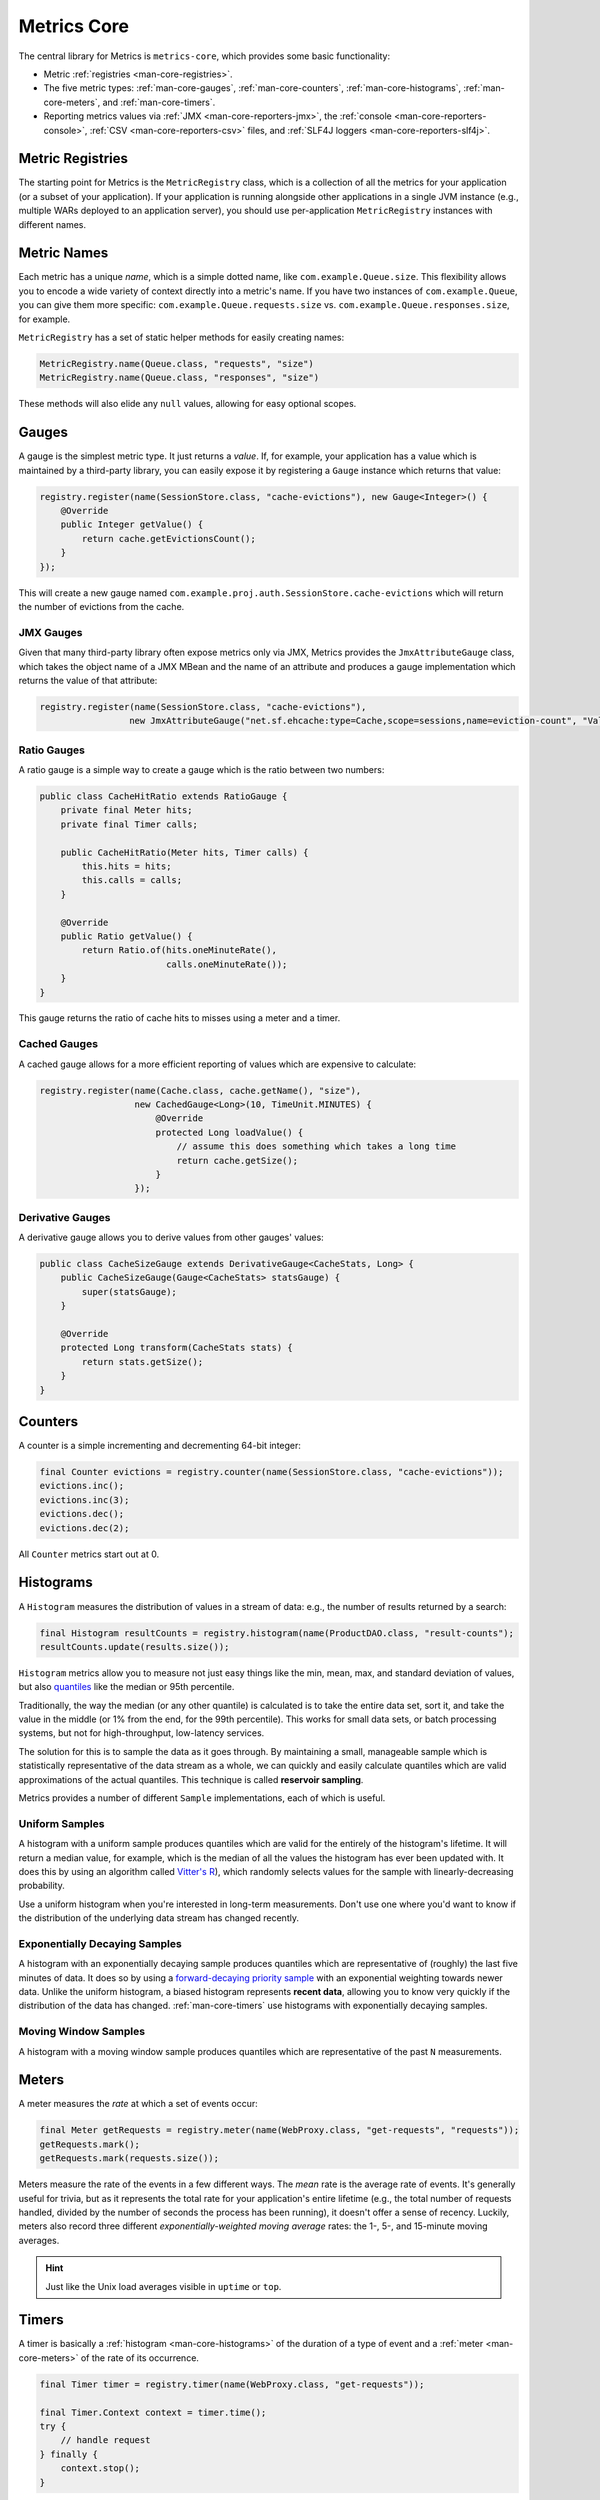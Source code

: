.. _manual-core:

############
Metrics Core
############

.. highlight:: text

The central library for Metrics is ``metrics-core``, which provides some basic functionality:

* Metric :ref:`registries <man-core-registries>`.
* The five metric types: :ref:`man-core-gauges`, :ref:`man-core-counters`,
  :ref:`man-core-histograms`, :ref:`man-core-meters`, and :ref:`man-core-timers`.
* Reporting metrics values via :ref:`JMX <man-core-reporters-jmx>`, the
  :ref:`console <man-core-reporters-console>`, :ref:`CSV <man-core-reporters-csv>` files, and
  :ref:`SLF4J loggers <man-core-reporters-slf4j>`.

.. _man-core-registries:

Metric Registries
=================

The starting point for Metrics is the ``MetricRegistry`` class, which is a collection of all the
metrics for your application (or a subset of your application). If your application is running
alongside other applications in a single JVM instance (e.g., multiple WARs deployed to an
application server), you should use per-application ``MetricRegistry`` instances with different
names.

.. _man-core-names:

Metric Names
============

Each metric has a unique *name*, which is a simple dotted name, like ``com.example.Queue.size``.
This flexibility allows you to encode a wide variety of context directly into a metric's name. If
you have two instances of ``com.example.Queue``, you can give them more specific:
``com.example.Queue.requests.size`` vs. ``com.example.Queue.responses.size``, for example.

``MetricRegistry`` has a set of static helper methods for easily creating names:

.. code-block:: java

    MetricRegistry.name(Queue.class, "requests", "size")
    MetricRegistry.name(Queue.class, "responses", "size")

These methods will also elide any ``null`` values, allowing for easy optional scopes.

.. _man-core-gauges:

Gauges
======

A gauge is the simplest metric type. It just returns a *value*. If, for example, your application
has a value which is maintained by a third-party library, you can easily expose it by registering a
``Gauge`` instance which returns that value:

.. code-block:: java

    registry.register(name(SessionStore.class, "cache-evictions"), new Gauge<Integer>() {
        @Override
        public Integer getValue() {
            return cache.getEvictionsCount();
        }
    });

This will create a new gauge named ``com.example.proj.auth.SessionStore.cache-evictions`` which will
return the number of evictions from the cache.

.. _man-core-gauges-jmx:

JMX Gauges
----------

Given that many third-party library often expose metrics only via JMX, Metrics provides the
``JmxAttributeGauge`` class, which takes the object name of a JMX MBean and the name of an attribute
and produces a gauge implementation which returns the value of that attribute:

.. code-block:: java

    registry.register(name(SessionStore.class, "cache-evictions"),
                     new JmxAttributeGauge("net.sf.ehcache:type=Cache,scope=sessions,name=eviction-count", "Value"));

.. _man-core-gauges-ratio:

Ratio Gauges
------------

A ratio gauge is a simple way to create a gauge which is the ratio between two numbers:

.. code-block:: java

    public class CacheHitRatio extends RatioGauge {
        private final Meter hits;
        private final Timer calls;

        public CacheHitRatio(Meter hits, Timer calls) {
            this.hits = hits;
            this.calls = calls;
        }

        @Override
        public Ratio getValue() {
            return Ratio.of(hits.oneMinuteRate(),
                            calls.oneMinuteRate());
        }
    }

This gauge returns the ratio of cache hits to misses using a meter and a timer.

.. _man-core-gauges-cached:

Cached Gauges
-------------

A cached gauge allows for a more efficient reporting of values which are expensive to calculate:

.. code-block:: java

    registry.register(name(Cache.class, cache.getName(), "size"),
                      new CachedGauge<Long>(10, TimeUnit.MINUTES) {
                          @Override
                          protected Long loadValue() {
                              // assume this does something which takes a long time
                              return cache.getSize();
                          }
                      });

.. _man-core-gauges-derivative:

Derivative Gauges
-----------------

A derivative gauge allows you to derive values from other gauges' values:

.. code-block:: java

    public class CacheSizeGauge extends DerivativeGauge<CacheStats, Long> {
        public CacheSizeGauge(Gauge<CacheStats> statsGauge) {
            super(statsGauge);
        }

        @Override
        protected Long transform(CacheStats stats) {
            return stats.getSize();
        }
    }

.. _man-core-counters:

Counters
========

A counter is a simple incrementing and decrementing 64-bit integer:

.. code-block:: java

    final Counter evictions = registry.counter(name(SessionStore.class, "cache-evictions"));
    evictions.inc();
    evictions.inc(3);
    evictions.dec();
    evictions.dec(2);

All ``Counter`` metrics start out at 0.

.. _man-core-histograms:

Histograms
==========

A ``Histogram`` measures the distribution of values in a stream of data: e.g., the number of results
returned by a search:

.. code-block:: java

    final Histogram resultCounts = registry.histogram(name(ProductDAO.class, "result-counts");
    resultCounts.update(results.size());

``Histogram`` metrics allow you to measure not just easy things like the min, mean, max, and
standard deviation of values, but also quantiles__ like the median or 95th percentile.

.. __: http://en.wikipedia.org/wiki/Quantile

Traditionally, the way the median (or any other quantile) is calculated is to take the entire data
set, sort it, and take the value in the middle (or 1% from the end, for the 99th percentile). This
works for small data sets, or batch processing systems, but not for high-throughput, low-latency
services.

The solution for this is to sample the data as it goes through. By maintaining a small, manageable
sample which is statistically representative of the data stream as a whole, we can quickly and
easily calculate quantiles which are valid approximations of the actual quantiles. This technique is
called **reservoir sampling**.

Metrics provides a number of different ``Sample`` implementations, each of which is useful.

.. _man-core-histograms-uniform:

Uniform Samples
---------------

A histogram with a uniform sample  produces quantiles which are valid for the entirely of the
histogram's lifetime. It will return a median value, for example, which is the median of all the
values the histogram has ever been updated with. It does this by using an algorithm called
`Vitter's R`__), which randomly selects values for the sample with linearly-decreasing probability.

.. __: http://www.cs.umd.edu/~samir/498/vitter.pdf

Use a uniform histogram when you're interested in long-term measurements. Don't use one where you'd
want to know if the distribution of the underlying data stream has changed recently.

.. _man-core-histograms-exponential:

Exponentially Decaying Samples
------------------------------

A histogram with an exponentially decaying sample produces quantiles which are representative of
(roughly) the last five minutes of data. It does so by using a `forward-decaying priority sample`__
with an exponential weighting towards newer data. Unlike the uniform histogram, a biased histogram
represents **recent data**, allowing you to know very quickly if the distribution of the data has
changed. :ref:`man-core-timers` use histograms with exponentially decaying samples.

.. __: http://www.research.att.com/people/Cormode_Graham/library/publications/CormodeShkapenyukSrivastavaXu09.pdf

.. _man-core-histograms-moving:

Moving Window Samples
---------------------

A histogram with a moving window sample produces quantiles which are representative of the past
``N`` measurements.

.. _man-core-meters:

Meters
======

A meter measures the *rate* at which a set of events occur:

.. code-block:: java

    final Meter getRequests = registry.meter(name(WebProxy.class, "get-requests", "requests"));
    getRequests.mark();
    getRequests.mark(requests.size());

Meters measure the rate of the events in a few different ways. The *mean* rate is the average rate
of events. It's generally useful for trivia, but as it represents the total rate for your
application's entire lifetime (e.g., the total number of requests handled, divided by the number of
seconds the process has been running), it doesn't offer a sense of recency. Luckily, meters also
record three different *exponentially-weighted moving average* rates: the 1-, 5-, and 15-minute
moving averages.

.. hint::

    Just like the Unix load averages visible in ``uptime`` or ``top``.

.. _man-core-timers:

Timers
======

A timer is basically a :ref:`histogram <man-core-histograms>` of the duration of a type of event and
a :ref:`meter <man-core-meters>` of the rate of its occurrence.

.. code-block:: java

    final Timer timer = registry.timer(name(WebProxy.class, "get-requests"));

    final Timer.Context context = timer.time();
    try {
        // handle request
    } finally {
        context.stop();
    }

.. note::

    Elapsed times for it events are measured internally in nanoseconds, using Java's high-precision
    ``System.nanoTime()`` method. Its precision and accuracy vary depending on operating system and
    hardware.

.. _man-core-sets:

Metric Sets
===========

Metrics can also be grouped together into reusable metric sets using the ``MetricSet`` interface.
This allows library authors to provide a single entry point for the instrumentation of a wide
variety of functionality.

.. _man-core-reporters:

Reporters
=========

Reporters are the way that your application exports all the measurements being made by its metrics.
``metrics-core`` comes with four ways of exporting your metrics:
:ref:`JMX <man-core-reporters-jmx>`, :ref:`console <man-core-reporters-console>`,
:ref:`SLF4J <man-core-reporters-slf4j>`, and :ref:`CSV <man-core-reporters-csv>`.

.. _man-core-reporters-jmx:

JMX
---

With ``JmxReporter``, you can expose your metrics as JMX MBeans. To explore this you can use
VisualVM__ (which ships with most JDKs as ``jvisualvm``) with the VisualVM-MBeans plugins installed
or JConsole (which ships with most JDKs as ``jconsole``):

.. __: http://visualvm.java.net/

.. image:: ../metrics-visualvm.png
    :alt: Metrics exposed as JMX MBeans being viewed in VisualVM's MBeans browser

.. tip::

    If you double-click any of the metric properties, VisualVM will start graphing the data for that
    property. Sweet, eh?

.. warning::

    We don't recommend that you try to gather metrics from your production environment. JMX's RPC
    API is fragile and bonkers. For development purposes and browsing, though, it can be very
    useful.

To report metrics via JMX:

.. code-block:: java

    final JmxReporter reporter = JmxReporter.forRegistry(registry).build();
    reporter.start();

.. _man-core-reporters-console:

Console
-------

For simple benchmarks, Metrics comes with ``ConsoleReporter``, which periodically reports all
registered metrics to the console:

.. code-block:: java

    final ConsoleReporter reporter = ConsoleReporter.forRegistry(registry)
                                                    .convertRatesTo(TimeUnit.SECONDS)
                                                    .convertDurationsTo(TimeUnit.MILLISECONDS)
                                                    .build();
    reporter.start(1, TimeUnit.MINUTES);

.. _man-core-reporters-csv:

CSV
---

For more complex benchmarks, Metrics comes with ``CsvReporter``, which periodically appends to a set
of ``.csv`` files in a given directory:

.. code-block:: java

    final CsvReporter reporter = CsvReporter.forRegistry(registry)
                                            .formatFor(Locale.US)
                                            .convertRatesTo(TimeUnit.SECONDS)
                                            .convertDurationsTo(TimeUnit.MILLISECONDS)
                                            .build(new File("~/projects/data/"));
    reporter.start(1, TimeUnit.SECONDS);

For each metric registered, a ``.csv`` file will be created, and every second its state will be
written to it as a new row.

.. _man-core-reporters-slf4j:

SLF4J
-----

It's also possible to log metrics to an SLF4J logger:

.. code-block:: java

    final Slf4jReporter reporter = Slf4jReporter.forRegistry(registry)
                                                .outputTo(LoggerFactory.getLogger("com.example.metrics"))
                                                .convertRatesTo(TimeUnit.SECONDS)
                                                .convertDurationsTo(TimeUnit.MILLISECONDS)
                                                .build();
    reporter.start(1, TimeUnit.MINUTES);

.. _man-core-reporters-other:

Other Reporters
---------------

Metrics has other reporter implementations, too:

* :ref:`MetricsServlet <manual-servlets>` is a servlet which not only exposes your metrics as a JSON
  object, but it also runs your health checks, performs thread dumps, and exposes valuable JVM-level
  and OS-level information.
* :ref:`GangliaReporter <manual-ganglia>` allows you to constantly stream metrics data to your
  Ganglia servers.
* :ref:`GraphiteReporter <manual-graphite>` allows you to constantly stream metrics data to your
  Graphite servers.


